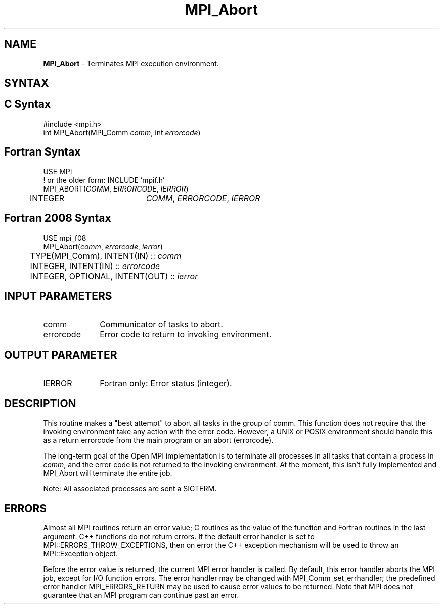 .\" -*- nroff -*-
.\" Copyright (c) 2010-2014 Cisco Systems, Inc.  All rights reserved.
.\" Copyright 2006-2008 Sun Microsystems, Inc.
.\" Copyright (c) 1996 Thinking Machines Corporation
.\" $COPYRIGHT$
.TH MPI_Abort 3 "Mar 26, 2019" "4.0.1" "Open MPI"
.SH NAME
\fBMPI_Abort\fP \- Terminates MPI execution environment.

.SH SYNTAX
.ft R
.SH C Syntax
.nf
#include <mpi.h>
int MPI_Abort(MPI_Comm \fIcomm\fP, int\fI errorcode\fP)

.fi
.SH Fortran Syntax
.ft R
.nf
USE MPI
! or the older form: INCLUDE 'mpif.h'
MPI_ABORT(\fICOMM\fP, \fIERRORCODE\fP, \fIIERROR\fP)
	INTEGER		\fICOMM\fP,\fI ERRORCODE\fP,\fI IERROR

.fi
.SH Fortran 2008 Syntax
.nf
USE mpi_f08
MPI_Abort(\fIcomm\fP, \fIerrorcode\fP, \fIierror\fP)
	TYPE(MPI_Comm), INTENT(IN) :: \fIcomm\fP
	INTEGER, INTENT(IN) :: \fIerrorcode\fP
	INTEGER, OPTIONAL, INTENT(OUT) :: \fIierror\fP

.fi
.SH INPUT PARAMETERS
.ft R
.TP 1i
comm
Communicator of tasks to abort.
.TP 1i
errorcode
Error code to return to invoking environment.

.SH OUTPUT PARAMETER
.ft R
.TP 1i
IERROR
Fortran only: Error status (integer).

.SH DESCRIPTION
.ft R
This routine makes a "best attempt" to abort all tasks in the group of
comm. This function does not require that the invoking environment take any
action with the error code. However, a UNIX or POSIX
environment should handle this as a return errorcode from the main program
or an abort (errorcode).
.sp
The long-term goal of the Open MPI implementation is to terminate all processes in all tasks that contain a process in \fIcomm\fP, and the error code is not returned to the invoking environment. At the moment, this isn't fully implemented and MPI_Abort will terminate the entire job.
.sp
Note: All associated processes are sent a SIGTERM.

.SH ERRORS
Almost all MPI routines return an error value; C routines as the value of the function and Fortran routines in the last argument. C++ functions do not return errors. If the default error handler is set to MPI::ERRORS_THROW_EXCEPTIONS, then on error the C++ exception mechanism will be used to throw an MPI::Exception object.
.sp
Before the error value is returned, the current MPI error handler is
called. By default, this error handler aborts the MPI job, except for I/O function errors. The error handler
may be changed with MPI_Comm_set_errhandler; the predefined error handler MPI_ERRORS_RETURN may be used to cause error values to be returned. Note that MPI does not guarantee that an MPI program can continue past an error.

